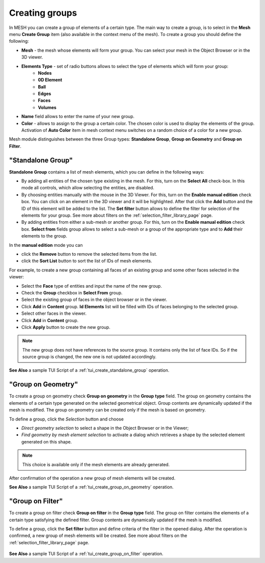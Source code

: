 .. _creating_groups_page:

***************
Creating groups
***************

In MESH you can create a group of elements of a certain type. The main way to create a group, is to
select in the **Mesh** menu **Create Group** item (also available in the context menu of the mesh).
To create a group you should define the following:

* **Mesh** - the mesh whose elements will form your group. You can select your mesh in the Object Browser or in the 3D viewer.
* **Elements Type** - set of radio buttons allows to select the type of elements which will form your group:
	* **Nodes**
	* **0D Element**
	* **Ball**
	* **Edges**
	* **Faces**
	* **Volumes**
* **Name** field allows to enter the name of your new group.
* **Color** - allows to assign to the group a certain color. The chosen color is used to display the elements of the group. Activation of **Auto Color** item in mesh context menu switches on a random choice of a color for a new group.

Mesh module distinguishes between the three Group types:
**Standalone Group**, **Group on Geometry** and **Group on Filter**.


.. _standalone_group:

"Standalone Group"
##################

**Standalone Group** contains a list of mesh elements, which you can define in
the following ways:

* By adding all entities of the chosen type existing in the mesh. For this, turn on the **Select All** check-box. In this mode all controls, which allow selecting the entities, are disabled.
* By choosing entities manually with the mouse in the 3D Viewer. For this, turn on the **Enable manual edition** check box. You can click on an element in the 3D viewer and it will be highlighted. After that click the **Add** button and the ID of this element will be added to the list. The **Set filter** button allows to define the filter for selection of the elements for your group. See more about filters on the :ref:`selection_filter_library_page` page.
* By adding entities from either a sub-mesh or another group. For this, turn on the **Enable manual edition** check box. **Select from** fields group allows to select a sub-mesh or a group of the appropriate type and to **Add** their elements to the group.

In the **manual edition** mode you can

* click the **Remove** button to remove the selected items from the list.
* click the **Sort List** button to sort the list of IDs of mesh elements.

.. image:: ../images/creategroup.png
	:align: center

For example, to create a new group containing all faces of an existing group and some other faces selected in the viewer:

* Select the **Face** type of entities and input the name of the new group.
* Check the **Group** checkbox in **Select From** group.
* Select the existing group of faces in the object browser or in the viewer.
* Click **Add** in **Content** group. **Id Elements** list will be filled with IDs of faces belonging to the selected group.
* Select other faces in the viewer.
* Click **Add** in **Content** group.
* Click **Apply** button to create the new group.


.. note:: The new group does not have references to the source group. It contains only the list of face IDs. So if the source group is changed, the new one is not updated accordingly.

.. image:: ../images/image130.gif
	:align: center

.. centered::
	Brown cells belong to a group defined manually

**See Also** a sample TUI Script of a :ref:`tui_create_standalone_group` operation.


.. _group_on_geom:

"Group on Geometry"
###################

.. |sel| image:: ../images/image120.png

To create a group on geometry check **Group on geometry** in the **Group** **type** field. The group on geometry contains the elements of a certain type generated on the selected geometrical object. Group contents are dynamically updated if the mesh is modified. The group on geometry can be created only if the mesh is based on geometry.

To define a group, click the *Selection* button |sel| and choose

* *Direct geometry selection* to select a shape in the Object Browser or in the Viewer;
* *Find geometry by mesh element selection* to activate a dialog which retrieves a shape by the selected element generated on this shape.

.. note::
	This choice is available only if the mesh elements are already generated.

.. image:: ../images/a-creategroup.png
	:align: center

After confirmation of the operation a new group of mesh elements will be created.

.. image:: ../images/image132.gif
	:align: center

.. centered::
   Cells belonging to a certain geometrical face are selected in green

**See Also** a sample TUI Script of a  :ref:`tui_create_group_on_geometry` operation.


.. _group_on_filter:

"Group on Filter"
#################

To create a group on filter check **Group on filter** in the **Group type** field.
The group on filter contains the elements of a certain type satisfying the defined filter.
Group contents are dynamically updated if the mesh is modified.

To define a group, click the **Set filter** button and define criteria of the filter in the opened dialog. After the operation is confirmed, a new group of mesh elements will be created. See more about filters on the :ref:`selection_filter_library_page` page.

	.. image:: ../images/creategroup_on_filter.png
		:align: center

**See Also** a sample TUI Script of a :ref:`tui_create_group_on_filter` operation.

